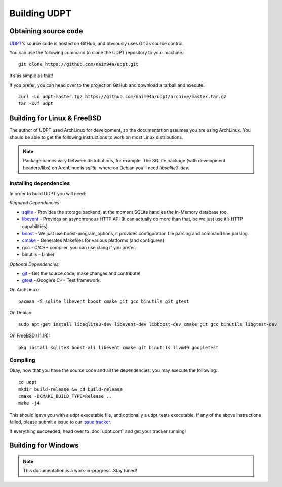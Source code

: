 .. title:: Building UDPT from source

*************
Building UDPT
*************

Obtaining source code
=====================
UDPT_'s source code is hosted on GitHub, and obviously uses Git as source control.

You can use the following command to clone the UDPT repository to your machine.::

    git clone https://github.com/naim94a/udpt.git

It’s as simple as that!

If you prefer, you can head over to the project on GitHub and download a tarball and execute::

    curl -Lo udpt-master.tgz https://github.com/naim94a/udpt/archive/master.tar.gz
    tar -xvf udpt

Building for Linux & FreeBSD
============================
The author of UDPT used ArchLinux for development, so the documentation assumes you are using ArchLinux. You should be able to get the following instructions to work on most Linux distributions.

.. note:: Package names vary between distributions, for example: The SQLite package (with development headers/libs) on ArchLinux is *sqlite*, where on Debian you’ll need *libsqlite3-dev*.

Installing dependencies
-----------------------
In order to build UDPT you will need:

*Required Dependencies:*

* sqlite_ - Provides the storage backend, at the moment SQLite handles the In-Memory database too.
* libevent_ - Provides an asynchronous HTTP API (It can actually do more than that, be we just use it’s HTTP capabilities).
* boost_ - We just use boost-program_options, it provides configuration file parsing and command line parsing.
* cmake_ - Generates Makefiles for various platforms (and configures)
* gcc - C/C++ compiler, you can use clang if you prefer.
* binutils - Linker

*Optional Dependencies:*

* git_ - Get the source code, make changes and contribute!
* gtest_ - Google’s C++ Test framework.

On ArchLinux::

    pacman -S sqlite libevent boost cmake git gcc binutils git gtest

On Debian::

    sudo apt-get install libsqlite3-dev libevent-dev libboost-dev cmake git gcc binutils libgtest-dev

On FreeBSD (11.1R)::

    pkg install sqlite3 boost-all libevent cmake git binutils llvm40 googletest

Compiling
---------
Okay, now that you have the source code and all the dependencies, you may execute the following::

    cd udpt
    mkdir build-release && cd build-release
    cmake -DCMAKE_BUILD_TYPE=Release ..
    make -j4

This should leave you with a udpt executable file, and optionally a udpt_tests executable. If any of the above instructions failed, please submit a issue to our `issue tracker`_.

If everything succeeded, head over to :doc:`udpt.conf` and get your tracker running!

Building for Windows
====================
.. note:: This documentation is a work-in-progress. Stay tuned!

.. _UDPT: https://github.com/naim94a/udpt
.. _sqlite: https://www.sqlite.org/
.. _libevent: https://github.com/libevent/libevent
.. _boost: http://www.boost.org/
.. _cmake: https://www.cmake.org/
.. _git: https://git-scm.com/
.. _gtest: https://github.com/google/googletest
.. _issue tracker: https://github.com/naim94a/udpt/issues
